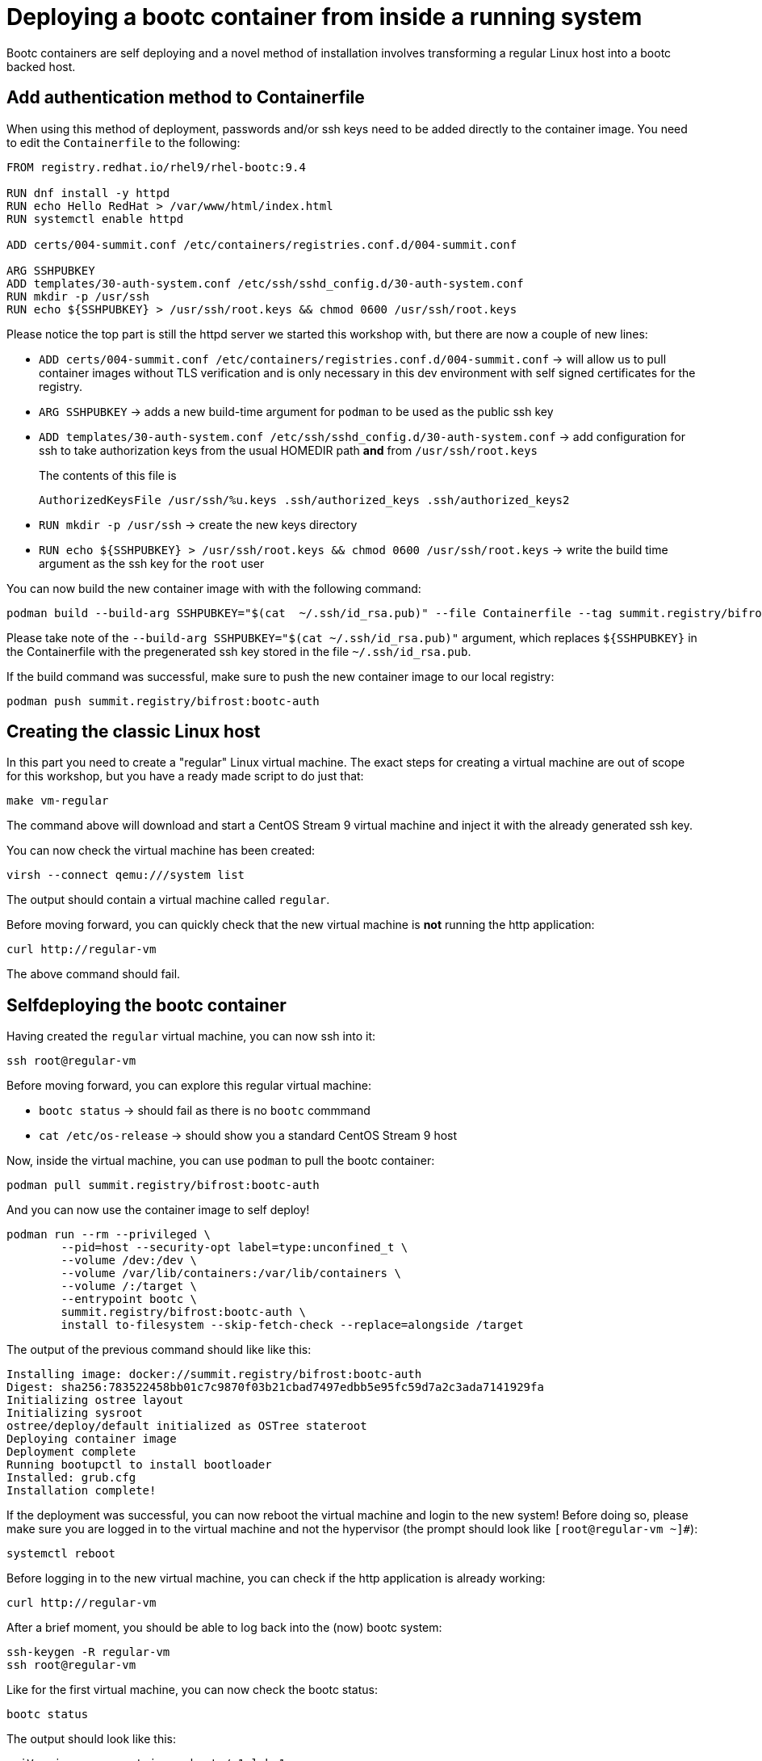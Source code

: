 = Deploying a bootc container from inside a running system

Bootc containers are self deploying and a novel method of installation involves transforming a regular
Linux host into a bootc backed host.


[#create-bootc]
== Add authentication method to Containerfile

When using this method of deployment, passwords and/or ssh keys need to be added directly to the container image. You
need to edit the `Containerfile` to the following:

[source,dockerfile]
----
FROM registry.redhat.io/rhel9/rhel-bootc:9.4

RUN dnf install -y httpd
RUN echo Hello RedHat > /var/www/html/index.html
RUN systemctl enable httpd

ADD certs/004-summit.conf /etc/containers/registries.conf.d/004-summit.conf

ARG SSHPUBKEY
ADD templates/30-auth-system.conf /etc/ssh/sshd_config.d/30-auth-system.conf
RUN mkdir -p /usr/ssh
RUN echo ${SSHPUBKEY} > /usr/ssh/root.keys && chmod 0600 /usr/ssh/root.keys
----

Please notice the top part is still the httpd server we started this workshop with, but there are now 
a couple of new lines:

  * `ADD certs/004-summit.conf /etc/containers/registries.conf.d/004-summit.conf` -> will allow us to pull container images without TLS verification and is only necessary in this dev environment with self signed certificates for the registry.
  * `ARG SSHPUBKEY` -> adds a new build-time argument for `podman` to be used as the public ssh key
  * `ADD templates/30-auth-system.conf /etc/ssh/sshd_config.d/30-auth-system.conf` -> add configuration for ssh to take authorization keys from the usual HOMEDIR path *and* from `/usr/ssh/root.keys`

+
The contents of this file is

+
----
AuthorizedKeysFile /usr/ssh/%u.keys .ssh/authorized_keys .ssh/authorized_keys2
----

  * `RUN mkdir -p /usr/ssh` -> create the new keys directory
  * `RUN echo ${SSHPUBKEY} > /usr/ssh/root.keys && chmod 0600 /usr/ssh/root.keys` -> write the build time argument as the ssh key for the `root` user

You can now build the new container image with with the following command:

[source,bash]
----
podman build --build-arg SSHPUBKEY="$(cat  ~/.ssh/id_rsa.pub)" --file Containerfile --tag summit.registry/bifrost:bootc-auth
----

Please take note of the `--build-arg SSHPUBKEY="$(cat  ~/.ssh/id_rsa.pub)"` argument, which replaces `${SSHPUBKEY}` in the Containerfile with 
the pregenerated ssh key stored in the file `~/.ssh/id_rsa.pub`.

If the build command was successful, make sure to push the new container image to our local registry:

[source,bash]
----
podman push summit.registry/bifrost:bootc-auth
----

[#create-vm]
== Creating the classic Linux host

In this part you need to create a "regular" Linux virtual machine. The exact steps for creating a
virtual machine are out of scope for this workshop, but you have a ready made script to do just that:

[source,bash]
----
make vm-regular
----

The command above will download and start a CentOS Stream 9 virtual machine and inject it with the already generated
ssh key.

You can now check the virtual machine has been created:

[source,bash]
----
virsh --connect qemu:///system list
----

The output should contain a virtual machine called `regular`.

Before moving forward, you can quickly check that the new virtual machine is *not* running the http application:

----
curl http://regular-vm
----

The above command should fail.

[#bootc-deploy]
== Selfdeploying the bootc container

Having created the `regular` virtual machine, you can now ssh into it:

[source,bash]
----
ssh root@regular-vm
----

Before moving forward, you can explore this regular virtual machine:

  * `bootc status` -> should fail as there is no `bootc` commmand
  * `cat /etc/os-release` -> should show you a standard CentOS Stream 9 host

Now, inside the virtual machine, you can use `podman` to pull the bootc container:

[source,bash]
----
podman pull summit.registry/bifrost:bootc-auth
----

And you can now use the container image to self deploy!

[source,bash]
----
podman run --rm --privileged \
        --pid=host --security-opt label=type:unconfined_t \
        --volume /dev:/dev \
        --volume /var/lib/containers:/var/lib/containers \
        --volume /:/target \
        --entrypoint bootc \
        summit.registry/bifrost:bootc-auth \
        install to-filesystem --skip-fetch-check --replace=alongside /target
----

The output of the previous command should like like this:

----
Installing image: docker://summit.registry/bifrost:bootc-auth
Digest: sha256:783522458bb01c7c9870f03b21cbad7497edbb5e95fc59d7a2c3ada7141929fa
Initializing ostree layout
Initializing sysroot
ostree/deploy/default initialized as OSTree stateroot
Deploying container image
Deployment complete
Running bootupctl to install bootloader
Installed: grub.cfg
Installation complete!
----

If the deployment was successful, you can now reboot the virtual machine and login to the new system! Before doing so,
please make sure you are logged in to the virtual machine and not the hypervisor (the prompt should look like `[root@regular-vm ~]#`):


[source,bash]
----
systemctl reboot
----

Before logging in to the new virtual machine, you can check if the http application is already working:

----
curl http://regular-vm
----

After a brief moment, you should be able to log back into the (now) bootc system:

[source,bash]
----
ssh-keygen -R regular-vm
ssh root@regular-vm
----

Like for the first virtual machine, you can now check the bootc status:

[source,bash]
----
bootc status
----

The output should look like this:

[source,yaml]
----
apiVersion: org.containers.bootc/v1alpha1
kind: BootcHost
metadata:
  name: host
spec:
  image:
    image: summit.registry/bifrost:bootc-auth
    transport: registry
  bootOrder: default
status:
  staged: null
  booted:
    image:
      image:
        image: summit.registry/bifrost:bootc-auth
        transport: registry
      version: 9.20240501.0
      timestamp: null
      imageDigest: sha256:b57df8b24f7ddaf39ade0efe02d203e4fcd63deca2a9fd47f4af5c2cc3fcd017
    cachedUpdate: null
    incompatible: false
    pinned: false
    ostree:
      checksum: 22b18bfa0e94fbe390379cb4bae150ebad85c8844e7b721179d26c1df636ce8e
      deploySerial: 0
  rollback: null
  rollbackQueued: false
  type: bootcHost
----

Congratulations, you have successfully deployed and booted a bootc container on a running host!

Before proceeding, make sure you have logged out of the virtual machine:

[source,bash]
----
logout
----

The prompt should read `[lab-user@hypervisor rh-summit-2024-lb1506]$` before continuing.
